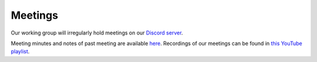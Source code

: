 Meetings
########

Our working group will irregularly hold meetings on our `Discord server`_.

Meeting minutes and notes of past meeting are available `here`_.
Recordings of our meetings can be found in `this YouTube playlist`_.

.. _Discord server: https://discord.gg/bDEtcgQW
.. _here: https://docs.google.com/document/d/1dPPVNhk9qkTSSZgsswoKcWGVzao0DqHNdELbtHk-d5k/edit?usp=sharing
.. _this YouTube playlist: https://www.youtube.com/playlist?list=PLIrcwcGKMguKzt7OYbXMcx08jpfZwsqId

